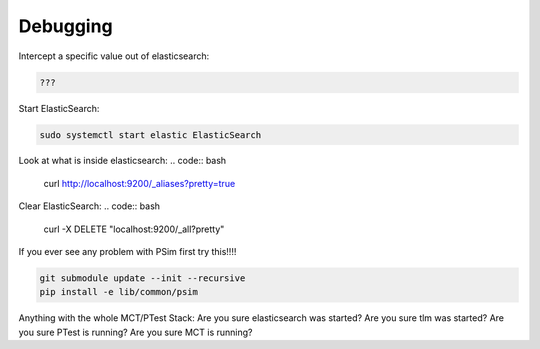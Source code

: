 
==============================
Debugging
==============================

Intercept a specific value out of elasticsearch:

.. code:: bash

   ???

Start ElasticSearch:

.. code:: bash

   sudo systemctl start elastic ElasticSearch

Look at what is inside elasticsearch:
.. code:: bash

   curl http://localhost:9200/_aliases?pretty=true

Clear ElasticSearch:
.. code:: bash

   curl -X DELETE "localhost:9200/_all?pretty"

If you ever see any problem with PSim first try this!!!!

.. code:: bash

   git submodule update --init --recursive
   pip install -e lib/common/psim

Anything with the whole MCT/PTest Stack:
Are you sure elasticsearch was started?
Are you sure tlm was started?
Are you sure PTest is running?
Are you sure MCT is running?
